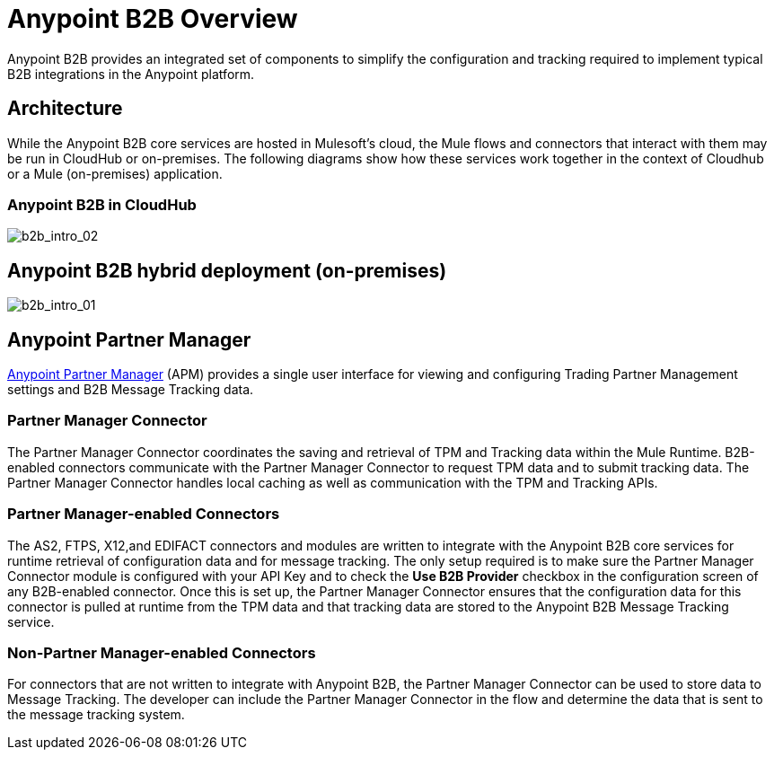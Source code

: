 = Anypoint B2B Overview
:keywords: b2b, introduction, portal, partner, manager

Anypoint B2B provides an integrated set of components to simplify the configuration and tracking required to implement typical B2B integrations in the Anypoint platform.

== Architecture

While the Anypoint B2B core services are hosted in Mulesoft's cloud, the Mule flows and connectors that interact with them may be run in CloudHub or on-premises.
The following diagrams show how these services work together in the context of Cloudhub or a Mule (on-premises) application.

[[cloudhub]]
=== Anypoint B2B in CloudHub

image:b2b_intro_02.png[b2b_intro_02]

[[on-premises]]
== Anypoint B2B hybrid deployment (on-premises)

image:b2b_intro_01.png[b2b_intro_01]

== Anypoint Partner Manager

link:/anypoint-b2b/anypoint-partner-manager[Anypoint Partner Manager] (APM) provides a single user interface for viewing and configuring Trading Partner Management settings and B2B Message Tracking data.

=== Partner Manager Connector

The Partner Manager Connector coordinates the saving and retrieval of TPM and Tracking data within the Mule Runtime. B2B-enabled connectors communicate with the Partner Manager Connector to request TPM data and to submit tracking data. The Partner Manager Connector handles local caching as well as communication with the TPM and Tracking APIs.

=== Partner Manager-enabled Connectors

The AS2, FTPS, X12,and EDIFACT connectors and modules are written to integrate with the Anypoint B2B core services for runtime retrieval of configuration data and for message tracking. The only setup required is to make sure the Partner Manager Connector module is configured with your API Key and to check the *Use B2B Provider* checkbox in the configuration screen of any B2B-enabled connector. Once this is set up, the Partner Manager Connector ensures that the configuration data for this connector is pulled at runtime from the TPM data and that tracking data are stored to the Anypoint B2B Message Tracking service.

=== Non-Partner Manager-enabled Connectors

For connectors that are not written to integrate with Anypoint B2B, the Partner Manager Connector can be used to store data to Message Tracking. The developer can include the Partner Manager Connector in the flow and determine the data that is sent to the message tracking system.
